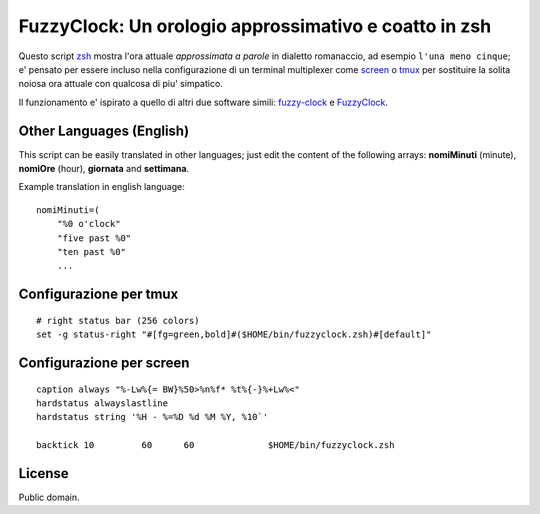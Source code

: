 ======================================================
FuzzyClock: Un orologio approssimativo e coatto in zsh
======================================================

Questo script zsh_ mostra l'ora attuale *approssimata a parole* in dialetto
romanaccio, ad esempio ``l'una meno cinque``; e' pensato per essere incluso
nella configurazione di un terminal multiplexer come screen_ o tmux_ per
sostituire la solita noiosa ora attuale con qualcosa di piu' simpatico.

Il funzionamento e' ispirato a quello di altri due software simili: fuzzy-clock_ e FuzzyClock_.

Other Languages (English)
-------------------------
This script can be easily translated in other languages; just edit the content
of the following arrays: **nomiMinuti** (minute), **nomiOre** (hour),
**giornata** and **settimana**.

Example translation in english language:

::

    nomiMinuti=(
        "%0 o'clock"
        "five past %0"
        "ten past %0"
        ...


Configurazione per tmux
-----------------------

::

    # right status bar (256 colors)
    set -g status-right "#[fg=green,bold]#($HOME/bin/fuzzyclock.zsh)#[default]"

Configurazione per screen
-------------------------

::

    caption always "%-Lw%{= BW}%50>%n%f* %t%{-}%+Lw%<"
    hardstatus alwayslastline
    hardstatus string '%H - %=%D %d %M %Y, %10`'

    backtick 10 	60	60		$HOME/bin/fuzzyclock.zsh

License
-------
Public domain.

.. _zsh: http://zsh.sourceforge.net/
.. _screen: http://www.gnu.org/software/screen/
.. _tmux: http://tmux.sourceforge.net/
.. _fuzzy-clock: http://code.google.com/p/fuzzy-clock/
.. _FuzzyClock: http://www.objectpark.org/FuzzyClock.html
